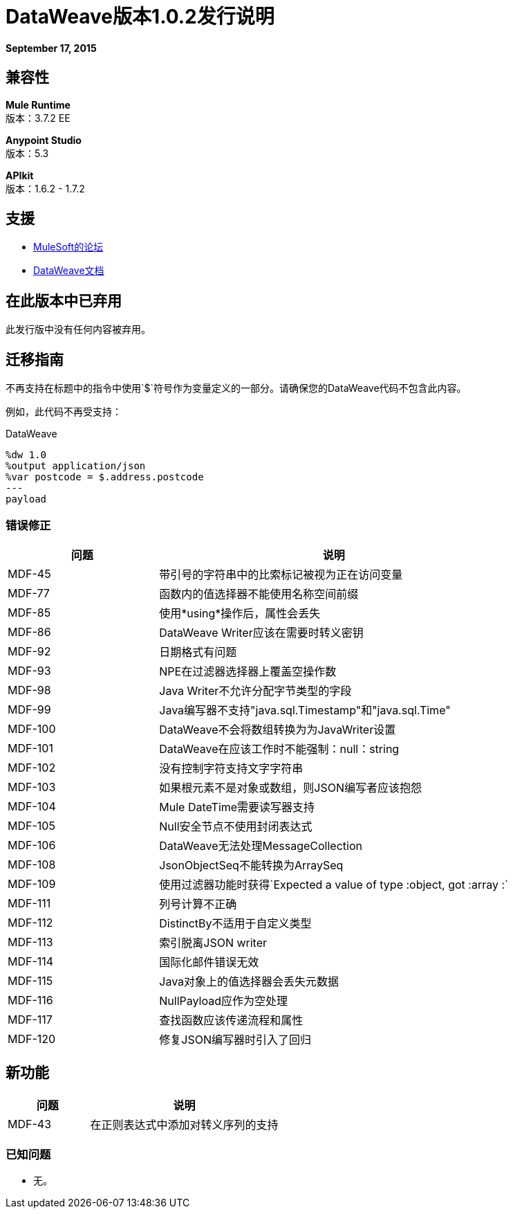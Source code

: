 =  DataWeave版本1.0.2发行说明
:keywords: dataweave, 1.0.2, release notes

*September 17, 2015*

== 兼容性

*Mule Runtime* +
版本：3.7.2 EE

*Anypoint Studio* +
版本：5.3

*APIkit* +
版本：1.6.2  -  1.7.2

== 支援

*  link:http://forums.mulesoft.com/[MuleSoft的论坛]

*  link:/mule-user-guide/v/3.7/dataweave[DataWeave文档]

== 在此版本中已弃用

此发行版中没有任何内容被弃用。

== 迁移指南

不再支持在标题中的指令中使用`$`符号作为变量定义的一部分。请确保您的DataWeave代码不包含此内容。

例如，此代码不再受支持：

.DataWeave
[source,DataWeave,linenums]
----
%dw 1.0
%output application/json
%var postcode = $.address.postcode
---
payload
----



=== 错误修正

[%header,cols="30a,70a"]
|===
|问题|说明
| MDF-45 |带引号的字符串中的比索标记被视为正在访问变量
| MDF-77 |函数内的值选择器不能使用名称空间前缀
| MDF-85 |使用*using*操作后，属性会丢失
| MDF-86 | DataWeave Writer应该在需要时转义密钥
| MDF-92 |日期格式有问题
| MDF-93 | NPE在过滤器选择器上覆盖空操作数
| MDF-98 | Java Writer不允许分配字节类型的字段
| MDF-99 | Java编写器不支持"java.sql.Timestamp"和"java.sql.Time"
| MDF-100 | DataWeave不会将数组转换为为JavaWriter设置
| MDF-101 | DataWeave在应该工作时不能强制：null：string
| MDF-102 |没有控制字符支持文字字符串
| MDF-103 |如果根元素不是对象或数组，则JSON编写者应该抱怨
| MDF-104 | Mule DateTime需要读写器支持
| MDF-105 | Null安全节点不使用封闭表达式
| MDF-106 | DataWeave无法处理MessageCollection
| MDF-108 | JsonObjectSeq不能转换为ArraySeq
| MDF-109 |使用过滤器功能时获得`Expected a value of type :object, got :array :`
| MDF-111 |列号计算不正确
| MDF-112 | DistinctBy不适用于自定义类型
| MDF-113 |索引脱离JSON writer
| MDF-114 |国际化邮件错误无效
| MDF-115 | Java对象上的值选择器会丢失元数据
| MDF-116 | NullPayload应作为空处理
| MDF-117 |查找函数应该传递流程和属性
| MDF-120 |修复JSON编写器时引入了回归
|===

== 新功能

[%header,cols="30a,70a"]
|===
|问题|说明
| MDF-43 |在正则表达式中添加对转义序列的支持
|===

=== 已知问题

* 无。

